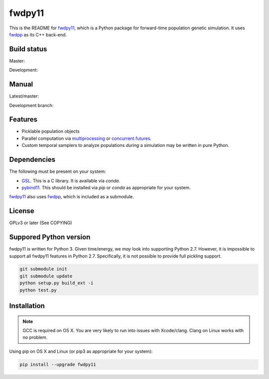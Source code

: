 fwdpy11
*************************

This is the README for fwdpy11_, which is a Python package for forward-time population genetic simulation.  It uses
fwdpp_ as its C++ back-end.

Build status
-----------------------

Master:

.. image:: https://travis-ci.org/molpopgen/fwdpy11.svg?branch=master
    :target: https://travis-ci.org/molpopgen/fwdpy11

Development: 

.. image:: https://travis-ci.org/molpopgen/fwdpy11.svg?branch=dev
    :target: https://travis-ci.org/molpopgen/fwdpy11

Manual
-----------------------

Latest/master:

.. image:: https://readthedocs.org/projects/fwdpy11/badge/?version=latest
	:target: http://fwdpy11.readthedocs.io/en/latest/?badge=latest

Development branch:

.. image:: https://readthedocs.org/projects/fwdpy11/badge/?version=dev
	:target: http://fwdpy11.readthedocs.io/en/dev/?badge=dev

Features
-----------------------

* Picklable population objects
* Parallel computation via multiprocessing_ or concurrent.futures_.
* Custom temporal samplers to analyze populations *during* a simulation may be written in pure Python.
  
Dependencies
-----------------------

The following must be present on your system:

* GSL_. This is a C library.  It is available via `conda`.
* pybind11_. This should be installed via `pip` or `conda` as appropriate for your system.

fwdpy11_ also uses fwdpp_, which is included as a submodule.

License
-----------------------

GPLv3 or later (See COPYING)

Suppored Python version
-----------------------

fwdpy11 is written for Python 3.  Given time/energy, we *may* look into supporting Python 2.7.  However, it is impossible to support all fwdpy11 features in Python 2.7.  Specifically, it is not possible to provide full pickling support.

.. code-block:: bash

    git submodule init
    git submodule update
    python setup.py build_ext -i
    python test.py

Installation
---------------------------------

.. note::
    GCC is required on OS X.  You are very likely to run into issues with Xcode/clang.  
    Clang on Linux works with no problem.

Using pip on OS X and Linux (or pip3 as appropriate for your system):

.. code-block:: bash

    pip install --upgrade fwdpy11

.. _fwdpy11: http://molpopgen.github.io/fwdpy11
.. _fwdpp: http://molpopgen.github.io/fwdpp
.. _GSL: http://gnu.org/software/gsl
.. _pybind11: https://github.com/pybind/pybind11
.. _multiprocessing: https://docs.python.org/3/library/multiprocessing.html
.. _concurrent.futures: https://docs.python.org/3/library/concurrent.futures.html
